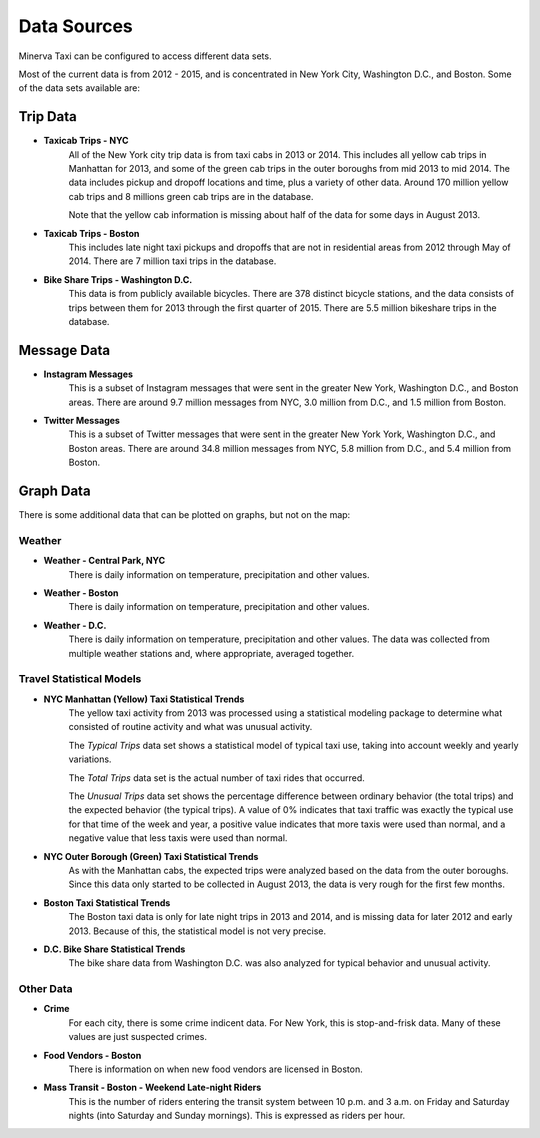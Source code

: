 Data Sources
------------

Minerva Taxi can be configured to access different data sets.

Most of the current data is from 2012 - 2015, and is concentrated in New York City, Washington D.C., and Boston.  Some of the data sets available are:

Trip Data
=========

* **Taxicab Trips - NYC**
    All of the New York city trip data is from taxi cabs in 2013 or 2014.  This
    includes all yellow cab trips in Manhattan for 2013, and some of the green
    cab trips in the outer boroughs from mid 2013 to mid 2014.  The data
    includes pickup and dropoff  locations and time, plus a variety of other
    data.  Around 170 million yellow cab trips and 8 millions green cab trips
    are in the database.

    Note that the yellow cab information is missing about half of the data for
    some days in August 2013.

* **Taxicab Trips - Boston**
    This includes late night taxi pickups and dropoffs that are not in
    residential areas from 2012 through May of 2014.  There are 7 million taxi
    trips in the database.

* **Bike Share Trips - Washington D.C.**
    This data is from publicly available bicycles.  There are 378 distinct
    bicycle stations, and the data consists of trips between them for 2013
    through the first quarter of 2015.  There are 5.5 million bikeshare trips in
    the database.

Message Data
============

* **Instagram Messages**
    This is a subset of Instagram messages that were sent in the greater New
    York, Washington D.C., and Boston areas.  There are around 9.7 million
    messages from NYC, 3.0 million from D.C., and 1.5 million from Boston.

* **Twitter Messages**
    This is a subset of Twitter messages that were sent in the greater New York
    York, Washington D.C., and Boston areas.  There are around 34.8 million
    messages from NYC, 5.8 million from D.C., and 5.4 million from Boston.

Graph Data
==========

There is some additional data that can be plotted on graphs, but not on the map:

Weather
+++++++

* **Weather - Central Park, NYC**
    There is daily information on temperature, precipitation and other values.

* **Weather - Boston**
    There is daily information on temperature, precipitation and other values.

* **Weather - D.C.**
    There is daily information on temperature, precipitation and other values.  The data was collected from multiple weather stations and, where appropriate, averaged together.

Travel Statistical Models
+++++++++++++++++++++++++

* **NYC Manhattan (Yellow) Taxi Statistical Trends**
    The yellow taxi activity from 2013 was processed using a statistical modeling package to determine what consisted of routine activity and what was unusual activity.  

    The *Typical Trips* data set shows a statistical model of typical taxi use, taking into account weekly and yearly variations.

    The *Total Trips* data set is the actual number of taxi rides that occurred.

    The *Unusual Trips* data set shows the percentage difference between ordinary behavior (the total trips) and the expected behavior (the typical trips).  A value of 0% indicates that taxi traffic was exactly the typical use for that time of the week and year, a positive value indicates that more taxis were used than normal, and a negative value that less taxis were used than normal.

* **NYC Outer Borough (Green) Taxi Statistical Trends**
    As with the Manhattan cabs, the expected trips were analyzed based on the data from the outer boroughs.  Since this data only started to be collected in August 2013, the data is very rough for the first few months.

* **Boston Taxi Statistical Trends**
    The Boston taxi data is only for late night trips in 2013 and 2014, and is missing data for later 2012 and early 2013.  Because of this, the statistical model is not very precise.

* **D.C. Bike Share Statistical Trends**
    The bike share data from Washington D.C. was also analyzed for typical behavior and unusual activity.


Other Data
++++++++++

* **Crime**
    For each city, there is some crime indicent data.  For New York, this is stop-and-frisk data.  Many of these values are just suspected crimes.

* **Food Vendors - Boston**
    There is information on when new food vendors are licensed in Boston.

* **Mass Transit - Boston - Weekend Late-night Riders**
    This is the number of riders entering the transit system between 10 p.m. and 3 a.m. on Friday and Saturday nights (into Saturday and Sunday mornings).  This is expressed as riders per hour.
